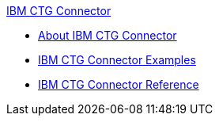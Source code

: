 .xref:index.adoc[IBM CTG Connector]
* xref:index.adoc[About IBM CTG Connector]
* xref:ibm-ctg-connector-examples.adoc[IBM CTG Connector Examples]
* xref:ibm-ctg-connector-reference.adoc[IBM CTG Connector Reference]
